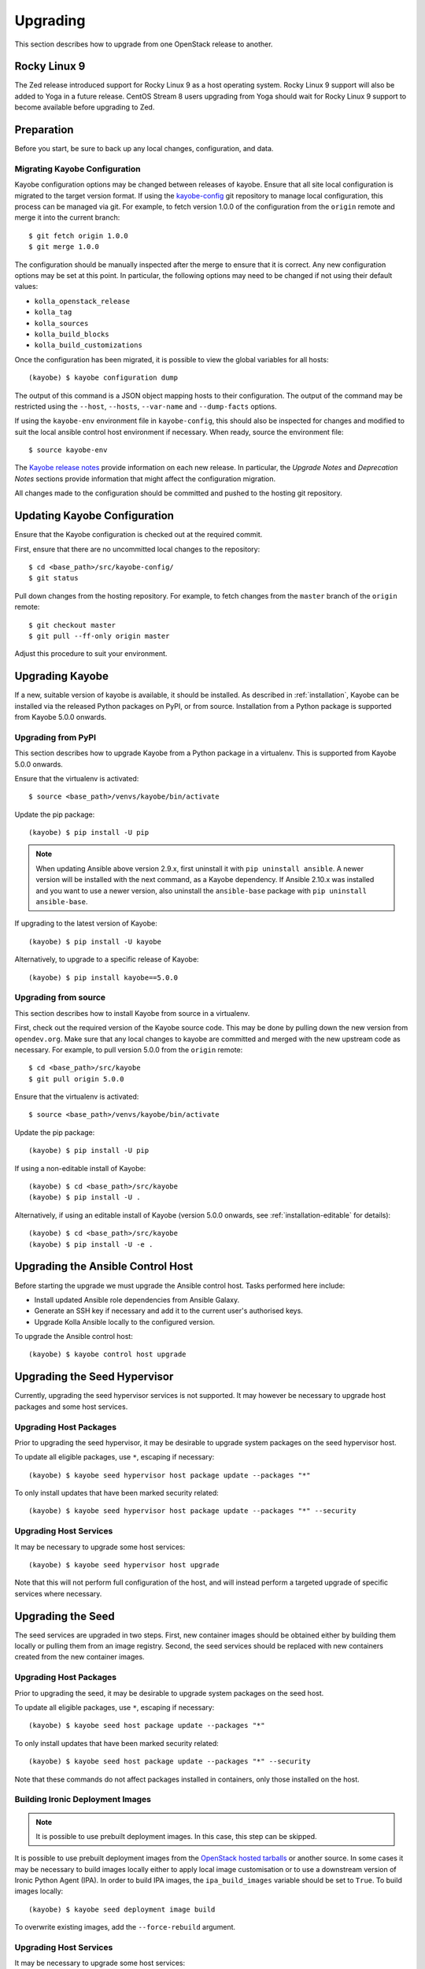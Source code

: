 .. _upgrading:

=========
Upgrading
=========

This section describes how to upgrade from one OpenStack release to another.

Rocky Linux 9
=============

The Zed release introduced support for Rocky Linux 9 as a host operating
system. Rocky Linux 9 support will also be added to Yoga in a future release.
CentOS Stream 8 users upgrading from Yoga should wait for Rocky Linux 9 support
to become available before upgrading to Zed.

Preparation
===========

Before you start, be sure to back up any local changes, configuration, and
data.

Migrating Kayobe Configuration
------------------------------

Kayobe configuration options may be changed between releases of kayobe. Ensure
that all site local configuration is migrated to the target version format. If
using the `kayobe-config <https://opendev.org/openstack/kayobe-config>`_ git
repository to manage local configuration, this process can be managed via git.
For example, to fetch version 1.0.0 of the configuration from the ``origin``
remote and merge it into the current branch::

    $ git fetch origin 1.0.0
    $ git merge 1.0.0

The configuration should be manually inspected after the merge to ensure that
it is correct.  Any new configuration options may be set at this point.  In
particular, the following options may need to be changed if not using their
default values:

* ``kolla_openstack_release``
* ``kolla_tag``
* ``kolla_sources``
* ``kolla_build_blocks``
* ``kolla_build_customizations``

Once the configuration has been migrated, it is possible to view the global
variables for all hosts::

    (kayobe) $ kayobe configuration dump

The output of this command is a JSON object mapping hosts to their
configuration.  The output of the command may be restricted using the
``--host``, ``--hosts``, ``--var-name`` and ``--dump-facts`` options.

If using the ``kayobe-env`` environment file in ``kayobe-config``, this should
also be inspected for changes and modified to suit the local ansible control
host environment if necessary. When ready, source the environment file::

    $ source kayobe-env

The `Kayobe release notes <https://docs.openstack.org/releasenotes/kayobe/>`__
provide information on each new release. In particular, the *Upgrade Notes* and
*Deprecation Notes* sections provide information that might affect the
configuration migration.

All changes made to the configuration should be committed and pushed to the
hosting git repository.

.. _upgrading-kayobe-configuration:

Updating Kayobe Configuration
=============================

Ensure that the Kayobe configuration is checked out at the required commit.

First, ensure that there are no uncommitted local changes to the repository::

    $ cd <base_path>/src/kayobe-config/
    $ git status

Pull down changes from the hosting repository. For example, to fetch changes
from the ``master`` branch of the ``origin`` remote::

    $ git checkout master
    $ git pull --ff-only origin master

Adjust this procedure to suit your environment.

.. _upgrading-kayobe:

Upgrading Kayobe
================

If a new, suitable version of kayobe is available, it should be installed.
As described in :ref:`installation`, Kayobe can be installed via the released
Python packages on PyPI, or from source. Installation from a Python package is
supported from Kayobe 5.0.0 onwards.

Upgrading from PyPI
-------------------

This section describes how to upgrade Kayobe from a Python package in a
virtualenv. This is supported from Kayobe 5.0.0 onwards.

Ensure that the virtualenv is activated::

    $ source <base_path>/venvs/kayobe/bin/activate

Update the pip package::

    (kayobe) $ pip install -U pip

.. note::

   When updating Ansible above version 2.9.x, first uninstall it with ``pip
   uninstall ansible``. A newer version will be installed with the next
   command, as a Kayobe dependency. If Ansible 2.10.x was installed and you
   want to use a newer version, also uninstall the ``ansible-base`` package
   with ``pip uninstall ansible-base``.

If upgrading to the latest version of Kayobe::

    (kayobe) $ pip install -U kayobe

Alternatively, to upgrade to a specific release of Kayobe::

    (kayobe) $ pip install kayobe==5.0.0

Upgrading from source
---------------------

This section describes how to install Kayobe from source in a virtualenv.

First, check out the required version of the Kayobe source code.  This may be
done by pulling down the new version from ``opendev.org``.  Make sure
that any local changes to kayobe are committed and merged with the new upstream
code as necessary.  For example, to pull version 5.0.0 from the ``origin``
remote::

    $ cd <base_path>/src/kayobe
    $ git pull origin 5.0.0

Ensure that the virtualenv is activated::

    $ source <base_path>/venvs/kayobe/bin/activate

Update the pip package::

    (kayobe) $ pip install -U pip

If using a non-editable install of Kayobe::

    (kayobe) $ cd <base_path>/src/kayobe
    (kayobe) $ pip install -U .

Alternatively, if using an editable install of Kayobe (version 5.0.0 onwards,
see :ref:`installation-editable` for details)::

    (kayobe) $ cd <base_path>/src/kayobe
    (kayobe) $ pip install -U -e .

.. _upgrading-control-host:

Upgrading the Ansible Control Host
==================================

Before starting the upgrade we must upgrade the Ansible control host.  Tasks
performed here include:

- Install updated Ansible role dependencies from Ansible Galaxy.
- Generate an SSH key if necessary and add it to the current user's authorised
  keys.
- Upgrade Kolla Ansible locally to the configured version.

To upgrade the Ansible control host::

    (kayobe) $ kayobe control host upgrade

Upgrading the Seed Hypervisor
=============================

Currently, upgrading the seed hypervisor services is not supported.  It may
however be necessary to upgrade host packages and some host services.

Upgrading Host Packages
-----------------------

Prior to upgrading the seed hypervisor, it may be desirable to upgrade system
packages on the seed hypervisor host.

To update all eligible packages, use ``*``, escaping if necessary::

    (kayobe) $ kayobe seed hypervisor host package update --packages "*"

To only install updates that have been marked security related::

    (kayobe) $ kayobe seed hypervisor host package update --packages "*" --security

Upgrading Host Services
-----------------------

It may be necessary to upgrade some host services::

    (kayobe) $ kayobe seed hypervisor host upgrade

Note that this will not perform full configuration of the host, and will
instead perform a targeted upgrade of specific services where necessary.

Upgrading the Seed
==================

The seed services are upgraded in two steps.  First, new container images
should be obtained either by building them locally or pulling them from an
image registry.  Second, the seed services should be replaced with new
containers created from the new container images.

Upgrading Host Packages
-----------------------

Prior to upgrading the seed, it may be desirable to upgrade system packages on
the seed host.

To update all eligible packages, use ``*``, escaping if necessary::

    (kayobe) $ kayobe seed host package update --packages "*"

To only install updates that have been marked security related::

    (kayobe) $ kayobe seed host package update --packages "*" --security

Note that these commands do not affect packages installed in containers, only
those installed on the host.

Building Ironic Deployment Images
---------------------------------

.. note::

   It is possible to use prebuilt deployment images. In this case, this step
   can be skipped.

It is possible to use prebuilt deployment images from the `OpenStack hosted
tarballs <https://tarballs.openstack.org/ironic-python-agent>`_ or another
source.  In some cases it may be necessary to build images locally either to
apply local image customisation or to use a downstream version of Ironic Python
Agent (IPA).  In order to build IPA images, the ``ipa_build_images`` variable
should be set to ``True``.  To build images locally::

    (kayobe) $ kayobe seed deployment image build

To overwrite existing images, add the ``--force-rebuild`` argument.

Upgrading Host Services
-----------------------

It may be necessary to upgrade some host services::

    (kayobe) $ kayobe seed host upgrade

Note that this will not perform full configuration of the host, and will
instead perform a targeted upgrade of specific services where necessary.

Building Container Images
-------------------------

.. note::

   It is possible to use prebuilt container images from an image registry such
   as Dockerhub.  In this case, this step can be skipped.

In some cases it may be necessary to build images locally either to apply local
image customisation or to use a downstream version of kolla.  To build images
locally::

    (kayobe) $ kayobe seed container image build

In order to push images to a registry after they are built, add the ``--push``
argument.

Upgrading Containerised Services
--------------------------------

Containerised seed services may be upgraded by replacing existing containers
with new containers using updated images which have been pulled from
a registry or built locally.

To upgrade the containerised seed services::

    (kayobe) $ kayobe seed service upgrade

Upgrading the Overcloud
=======================

The overcloud services are upgraded in two steps.  First, new container images
should be obtained either by building them locally or pulling them from an
image registry.  Second, the overcloud services should be replaced with new
containers created from the new container images.

Upgrading Host Packages
-----------------------

Prior to upgrading the OpenStack control plane, it may be desirable to upgrade
system packages on the overcloud hosts.

To update all eligible packages, use ``*``, escaping if necessary::

    (kayobe) $ kayobe overcloud host package update --packages "*"

To only install updates that have been marked security related::

    (kayobe) $ kayobe overcloud host package update --packages "*" --security

Note that these commands do not affect packages installed in containers, only
those installed on the host.

Upgrading Host Services
-----------------------

Prior to upgrading the OpenStack control plane, the overcloud host services
should be upgraded::

    (kayobe) $ kayobe overcloud host upgrade

Note that this will not perform full configuration of the host, and will
instead perform a targeted upgrade of specific services where necessary.

.. _building_ironic_deployment_images:

Building Ironic Deployment Images
---------------------------------

.. note::

   It is possible to use prebuilt deployment images. In this case, this step
   can be skipped.

It is possible to use prebuilt deployment images from the `OpenStack hosted
tarballs <https://tarballs.openstack.org/ironic-python-agent>`_ or another
source.  In some cases it may be necessary to build images locally either to
apply local image customisation or to use a downstream version of Ironic Python
Agent (IPA).  In order to build IPA images, the ``ipa_build_images`` variable
should be set to ``True``.  To build images locally::

    (kayobe) $ kayobe overcloud deployment image build

To overwrite existing images, add the ``--force-rebuild`` argument.

Upgrading Ironic Deployment Images
----------------------------------

Prior to upgrading the OpenStack control plane you should upgrade
the deployment images. If you are using prebuilt images, update
the following variables in ``etc/kayobe/ipa.yml`` accordingly:

* ``ipa_kernel_upstream_url``
* ``ipa_kernel_checksum_url``
* ``ipa_kernel_checksum_algorithm``
* ``ipa_ramdisk_upstream_url``
* ``ipa_ramdisk_checksum_url``
* ``ipa_ramdisk_checksum_algorithm``

Alternatively, you can update the files that the URLs point to. If building the
images locally, follow the process outlined in
:ref:`building_ironic_deployment_images`.

To get Ironic to use an updated set of overcloud deployment images, you can run::

    (kayobe) $ kayobe baremetal compute update deployment image

This will register the images in Glance and update the ``deploy_ramdisk``
and ``deploy_kernel`` properties of the Ironic nodes.

Before rolling out the update to all nodes, it can be useful to test the image
on a limited subset. To do this, you can use the ``baremetal-compute-limit``
option. See :ref:`update_deployment_image` for more details.

Building Container Images
-------------------------

.. note::

   It is possible to use prebuilt container images from an image registry such
   as Dockerhub.  In this case, this step can be skipped.

In some cases it may be necessary to build images locally either to apply local
image customisation or to use a downstream version of kolla.  To build images
locally::

    (kayobe) $ kayobe overcloud container image build

It is possible to build a specific set of images by supplying one or more
image name regular expressions::

    (kayobe) $ kayobe overcloud container image build ironic- nova-api

In order to push images to a registry after they are built, add the ``--push``
argument.

Pulling Container Images
------------------------

.. note::

   It is possible to build container images locally avoiding the need for an
   image registry such as Dockerhub.  In this case, this step can be skipped.

In most cases suitable prebuilt kolla images will be available on Dockerhub.
The `kolla account <https://hub.docker.com/u/kolla>`_ provides image
repositories suitable for use with kayobe and will be used by default.  To
pull images from the configured image registry::

    (kayobe) $ kayobe overcloud container image pull

Saving Overcloud Service Configuration
--------------------------------------

It is often useful to be able to save the configuration of the control
plane services for inspection or comparison with another configuration set
prior to a reconfiguration or upgrade. This command will gather and save the
control plane configuration for all hosts to the Ansible control host::

    (kayobe) $ kayobe overcloud service configuration save

The default location for the saved configuration is ``$PWD/overcloud-config``,
but this can be changed via the ``output-dir`` argument. To gather
configuration from a directory other than the default ``/etc/kolla``, use the
``node-config-dir`` argument.

Generating Overcloud Service Configuration
------------------------------------------

Prior to deploying, reconfiguring, or upgrading a control plane, it may be
useful to generate the configuration that will be applied, without actually
applying it to the running containers. The configuration should typically be
generated in a directory other than the default configuration directory of
``/etc/kolla``, to avoid overwriting the active configuration::

    (kayobe) $ kayobe overcloud service configuration generate --node-config-dir /path/to/generated/config

The configuration will be generated remotely on the overcloud hosts in the
specified directory, with one subdirectory per container. This command may be
followed by ``kayobe overcloud service configuration save`` to gather the
generated configuration to the Ansible control host.

Upgrading Containerised Services
--------------------------------

Containerised control plane services may be upgraded by replacing existing
containers with new containers using updated images which have been pulled from
a registry or built locally.

To upgrade the containerised control plane services::

    (kayobe) $ kayobe overcloud service upgrade

It is possible to specify tags for Kayobe and/or kolla-ansible to restrict the
scope of the upgrade::

    (kayobe) $ kayobe overcloud service upgrade --tags config --kolla-tags keystone
